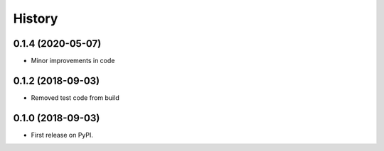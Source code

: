 .. :changelog:

History
-------
0.1.4 (2020-05-07)
++++++++++++++++++
* Minor improvements in code

0.1.2 (2018-09-03)
++++++++++++++++++
* Removed test code from build

0.1.0 (2018-09-03)
++++++++++++++++++

* First release on PyPI.
